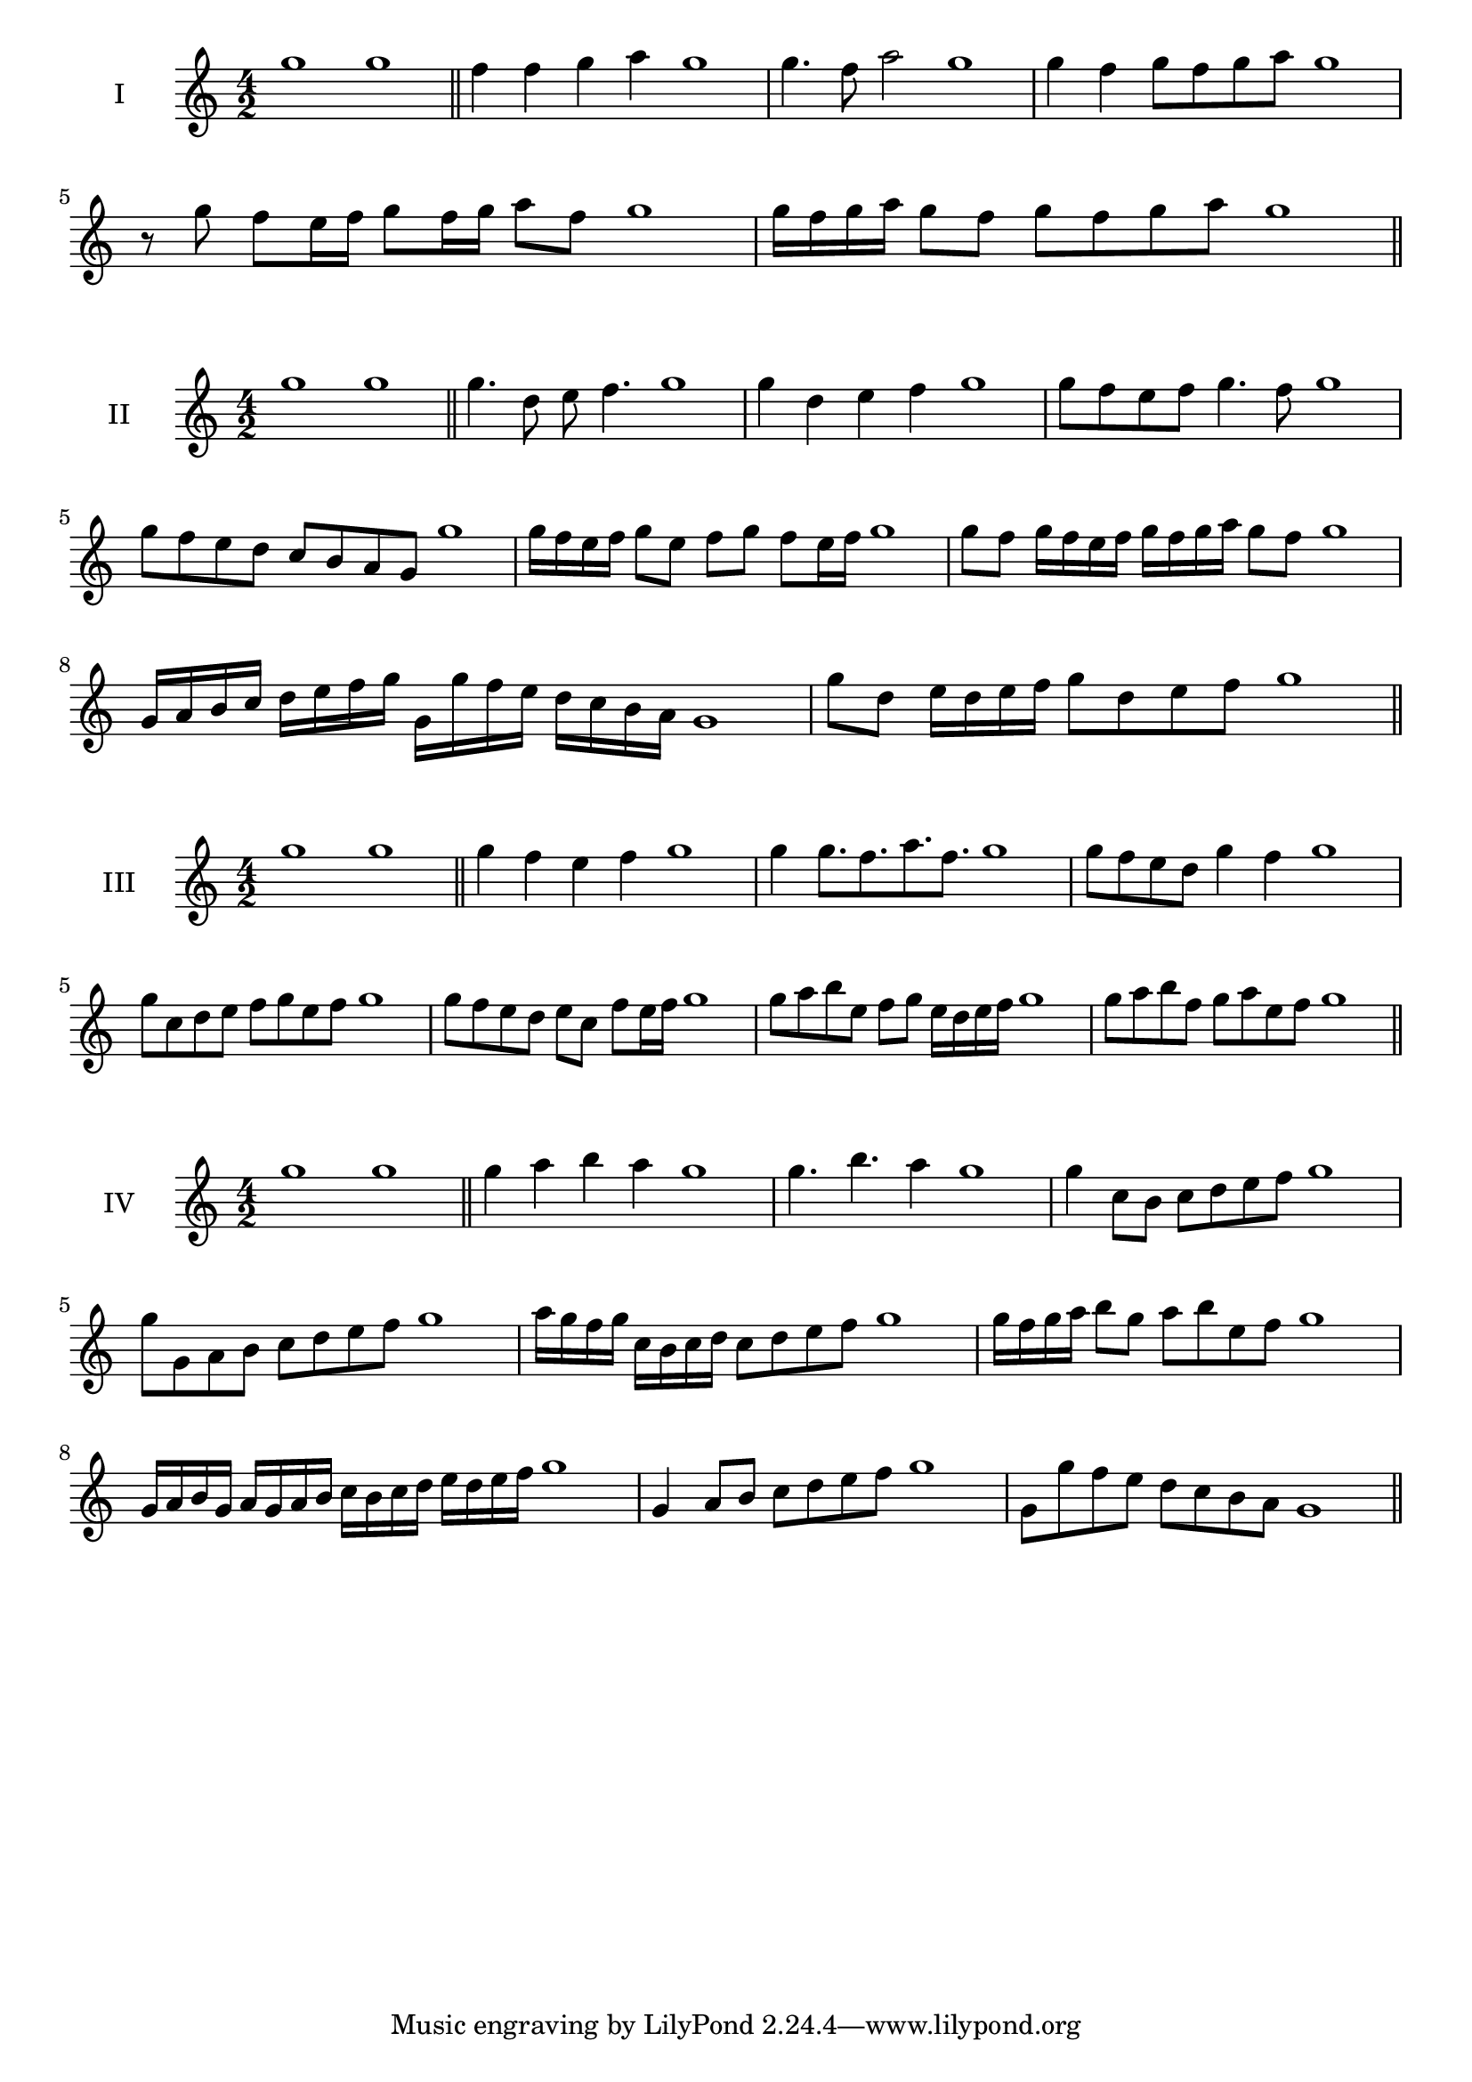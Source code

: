 \version "2.18.2"
\score {
  \new Staff \with { instrumentName = #"I" }
  \relative c''' { 
   
  \time 4/2
    g1 g \bar "||"
    f4 f g a g1
    g4. f8 a2 g1
    g4 f g8 f g a g1 
  
    r8 g8 f e16 f g8 f16 g a8 f g1
  
    g16 f g a g8 f g f g a g1
 \bar "||" \break
  }
 
}
\score {
  \new Staff \with { instrumentName = #"II" }
  \relative c''' { 
   
  \time 4/2
    g1 g \bar "||"
   g4. d8 e f4. g1
   g4 d e f g1
   g8 f e f g4. f8 g1
   g8 f e d c b a g g'1
   g16 f e f g8 e f g f e16 f g1
   g8 f g16 f e f g f g a g8 f g1
   g,16 a b c d e f g g, g' f e d c b a g1
   g'8 d e16 d e f g8 d e f g1
 \bar "||" \break
  }
 
}
\score {
  \new Staff \with { instrumentName = #"III" }
  \relative c''' { 
   
  \time 4/2
    g1 g \bar "||"
    g4 f e f g1
    g4 g8. f8. a8. f8. g1
    g8 f e d g4 f g1
    g8 c, d e f g e f g1
    g8 f e d e c f e16 f g1
    g8 a b e, f g e16 d e f g1
 
    g8 a b f g a e f g1
 \bar "||" \break
  }
 
}
\score {
  \new Staff \with { instrumentName = #"IV" }
  \relative c''' { 
   
  \time 4/2
   g1 g  \bar "||"
   g4 a b a g1
   g4. b a4 g1
   g4 c,8 b c d e f g1
   g8 g, a b c d e f g1
   a16 g f g c, b c d c8 d e f g1
   g16 f g a b8 g a b e, f g1
   g,16 a b g a g a b c b c d e d e f g1
   g,4 a8 b c d e f g1
   g,8 g'8 f e d c b a g1
 \bar "||" \break
  }
 
}
